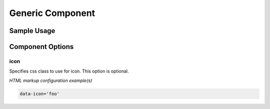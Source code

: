 Generic Component
==================

.. todo::Describe what the component is meant to do, what it looks like, etc. 

Sample Usage
------------

.. todo:: Provide code snippets from your project using the literalinclude command

Component Options
-----------------

icon
****

.. attribute:: icon : string

Specifies css class to use for icon. 
This option is optional.

*HTML markup configuration example(s)*

.. code:: HTML
    
    data-icon='foo'



